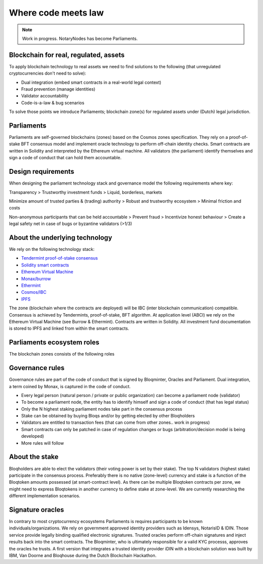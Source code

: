 Where code meets law
====================

.. note:: Work in progress. NotaryNodes has become Parliaments.

Blockchain for real, regulated, assets
--------------------------------------
To apply blockchain technology to real assets we need to find solutions to the following (that unregulated cryptocurrencies don't need to solve):

* Dual integration (embed smart contracts in a real-world legal context)
* Fraud prevention (manage identities)
* Validator accountability
* Code-is-a-law & bug scenarios

To solve those points we introduce Parliaments; blockchain zone(s) for regulated assets under (Dutch) legal jurisdiction.

Parliaments
-----------
Parliaments are self-governed blockchains (zones) based on the Cosmos zones specification.
They rely on a proof-of-stake BFT consensus model and implement oracle technology to perform off-chain identity checks.
Smart contracts are written in Solidity and interpreted by the Ethereum virtual machine.
All validators (the parliament) identify themselves and sign a code of conduct that can hold them accountable.

Design requirements
-------------------
When designing the parliament technology stack and governance model the following requirements where key:

Transparency
> Trustworthy investment funds
> Liquid, borderless, markets

Minimize amount of trusted parties & (trading) authority
> Robust and trustworthy ecosystem
> Minimal friction and costs

Non-anonymous participants that can be held accountable
> Prevent fraud
> Incentivize honest behaviour
> Create a legal safety net in case of bugs or byzantine validators (>1/3)

About the underlying technology
-------------------------------
We rely on the following technology stack:

* `Tendermint proof-of-stake consensus <https://tendermint.com/docs>`__
* `Solidity smart contracts <https://solidity.readthedocs.io/en/develop/>`__
* `Ethereum Virtual Machine <https://www.hyperledger.org/blog/2017/04/10/hey-you-got-your-ethereum-in-my-hyperledger>`__
* `Monax/burrow <https://github.com/hyperledger/burrow>`__
* `Ethermint <https://github.com/tendermint/ethermint>`__
* `Cosmos/IBC <https://cosmos.network/whitepaper>`__
* `IPFS <https://ipfs.io/#how>`__

The zone (blockchain where the contracts are deployed) will be IBC (inter blockchain communication) compatible.
Consensus is achieved by Tendermints, proof-of-stake, BFT algorithm.
At application level (ABCI) we rely on the Ethereum Virtual Machine (see Burrow & Ethermint).
Contracts are written in Solidity.
All investment fund documentation is stored to IPFS and linked from within the smart contracts.

Parliaments ecosystem roles
---------------------------
The blockchain zones consists of the following roles

.. figure:: ../images/roles.png
    :scale: 70 %
    :alt: Roles
    :align: center

Governance rules
----------------
Governance rules are part of the code of conduct that is signed by Bloqminter, Oracles and Parliament.
Dual integration, a term coined by Monax, is captured in the code of conduct.

* Every legal person (natural person / private or public organization) can become a parliament node (validator)
* To become a parliament node, the entity has to identify himself and sign a code of conduct (that has legal status)
* Only the N highest staking parliament nodes take part in the consensus process
* Stake can be obtained by buying Bloqs and/or by getting elected by other Bloqholders
* Validators are entitled to transaction fees (that can come from other zones.. work in progress)
* Smart contracts can only be patched in case of regulation changes or bugs (arbitration/decision model is being developed)
* More rules will follow

About the stake
---------------
Bloqholders are able to elect the validators (their voting power is set by their stake).
The top N validators (highest stake) participate in the consensus process.
Preferably there is no native (zone-level) currency and stake is a function of the Bloqtoken amounts possessed (at smart-contract level).
As there can be multiple Bloqtoken contracts per zone, we might need to express Bloqtokens in another currency to define stake at zone-level.
We are currently researching the different implementation scenarios.

.. figure:: ../images/parliament.png
    :scale: 70 %
    :alt: Parliament
    :align: center

Signature oracles
-----------------
In contrary to most cryptocurrency ecosystems Parliaments is requires participants to be known individuals/organizations.
We rely on government approved identity providers such as Idensys, NotarisID & IDIN. Those service provide legally binding qualified electronic signatures.
Trusted oracles perform off-chain signatures and inject results back into the smart contracts. The Bloqminter, who is ultimately responsible for a valid KYC processs, approves the oracles he trusts.
A first version that integrates a trusted identity provider iDIN with a blockchain solution was built by IBM, Van Doorne and Bloqhouse during the Dutch Blockchain Hackathon.
